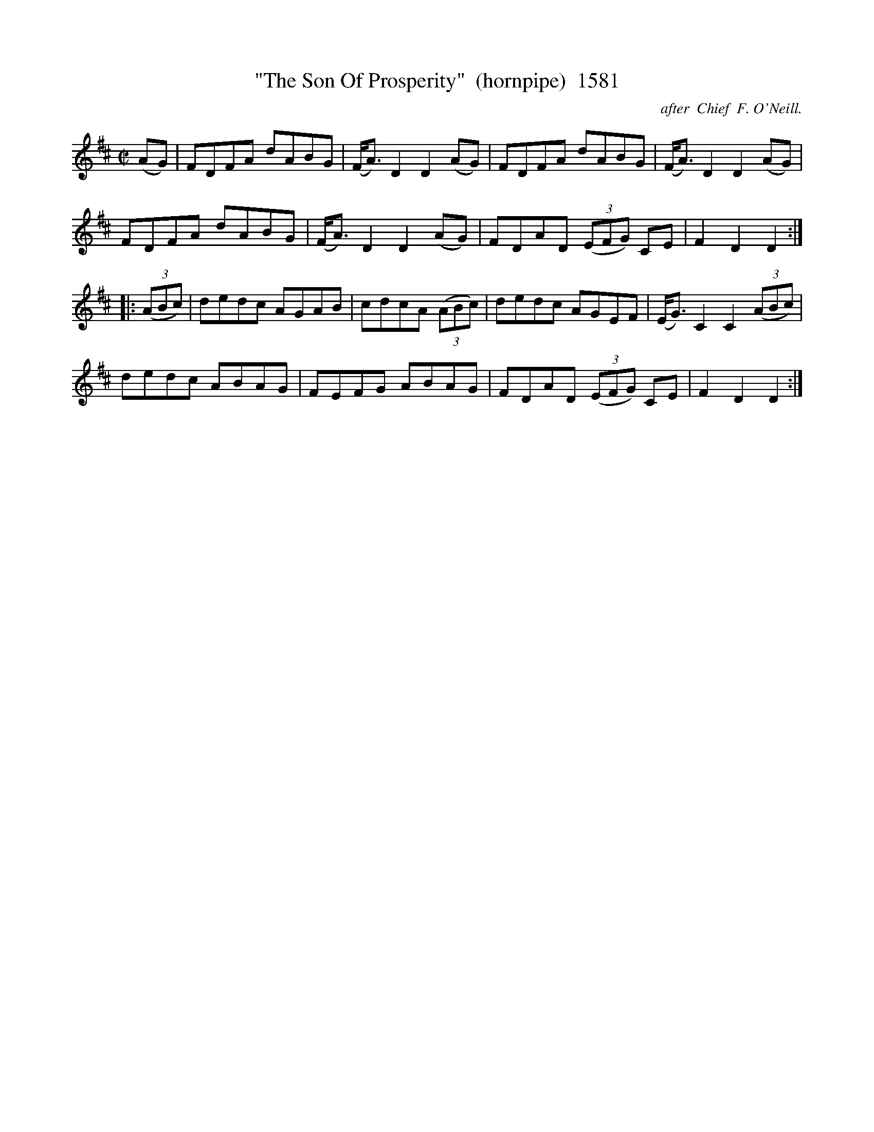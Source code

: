 X:1581
T:"The Son Of Prosperity"  (hornpipe)  1581
C: after  Chief  F. O'Neill.
B:O'Neill's Music Of Ireland (The 1850) Lyon & Healy, Chicago, 1903 edition
Z:FROM O'NEILL'S TO NOTEWORTHY, FROM NOTEWORTHY TO ABC, MIDI AND .TXT BY VINCE
BRENNAN July 2003 (HTTP://WWW.SOSYOURMOM.COM)
I:abc2nwc
M:C|
L:1/8
K:D
(AG)|FDFA dABG|(F/2A3/2) D2D2(AG)|FDFA dABG|(F/2A3/2) D2D2(AG)|
FDFA dABG|(F/2A3/2) D2D2(AG)|FDAD  (3(EFG) CE|F2D2D2:|
|: (3(ABc)|dedc AGAB|cdcA  (3(ABc)|dedc AGEF|(E/2G3/2) C2C2 (3(ABc)|
dedc ABAG|FEFG ABAG|FDAD  (3(EFG) CE|F2D2D2:|


